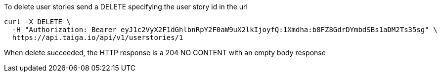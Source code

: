 To delete user stories send a DELETE specifying the user story id in the url

[source,bash]
----
curl -X DELETE \
  -H "Authorization: Bearer eyJ1c2VyX2F1dGhlbnRpY2F0aW9uX2lkIjoyfQ:1Xmdha:b8FZ8GdrDYmbdSBs1aDM2Ts35sg" \
  https://api.taiga.io/api/v1/userstories/1
----

When delete succeeded, the HTTP response is a 204 NO CONTENT with an empty body response
